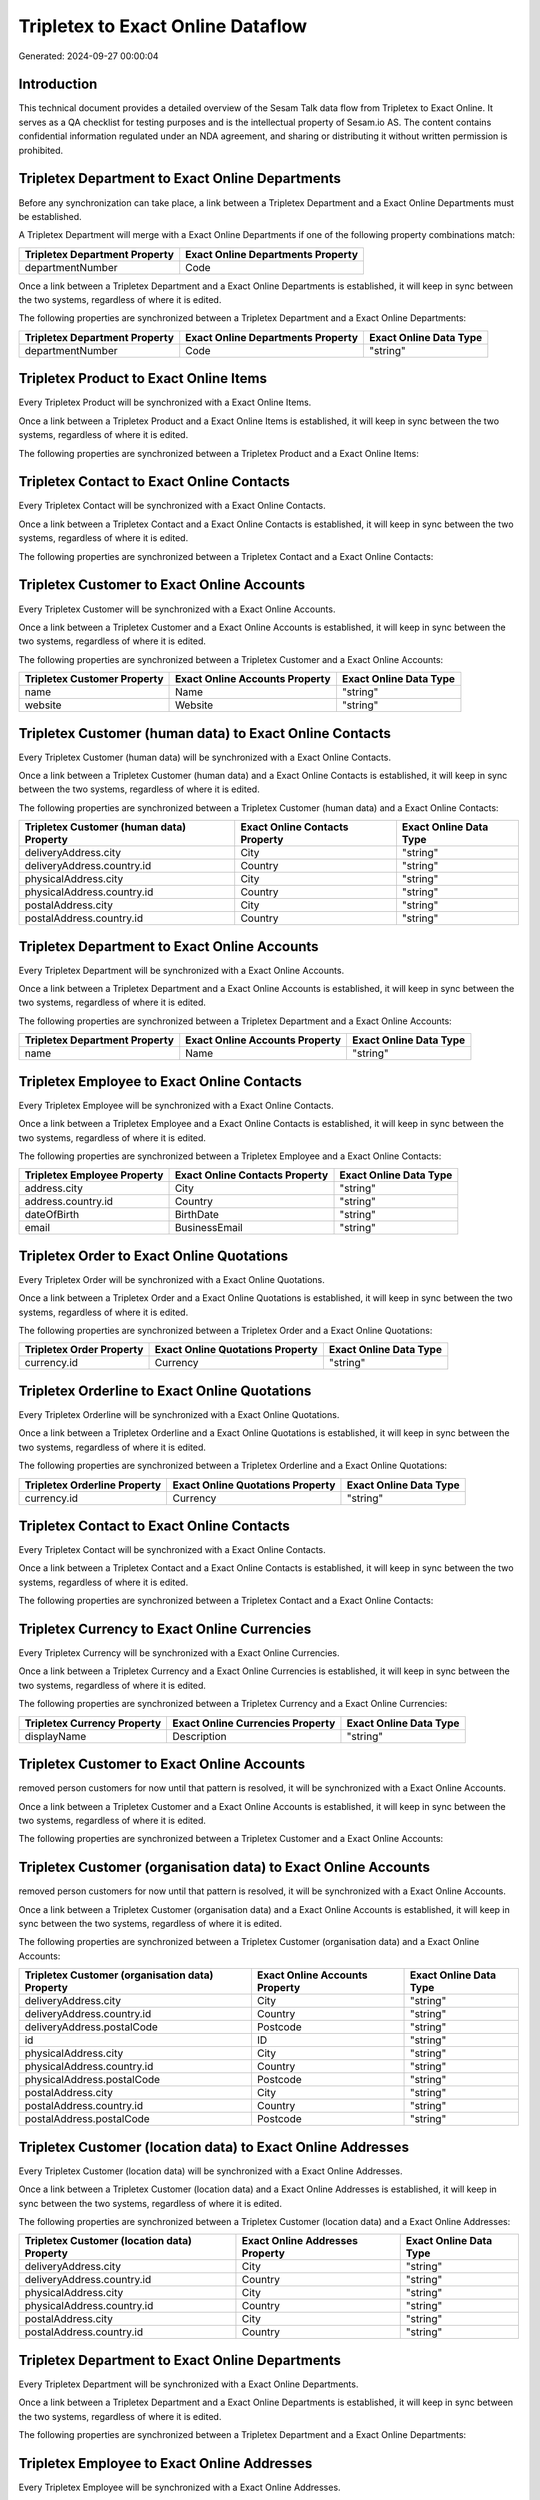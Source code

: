 ==================================
Tripletex to Exact Online Dataflow
==================================

Generated: 2024-09-27 00:00:04

Introduction
------------

This technical document provides a detailed overview of the Sesam Talk data flow from Tripletex to Exact Online. It serves as a QA checklist for testing purposes and is the intellectual property of Sesam.io AS. The content contains confidential information regulated under an NDA agreement, and sharing or distributing it without written permission is prohibited.

Tripletex Department to Exact Online Departments
------------------------------------------------
Before any synchronization can take place, a link between a Tripletex Department and a Exact Online Departments must be established.

A Tripletex Department will merge with a Exact Online Departments if one of the following property combinations match:

.. list-table::
   :header-rows: 1

   * - Tripletex Department Property
     - Exact Online Departments Property
   * - departmentNumber
     - Code

Once a link between a Tripletex Department and a Exact Online Departments is established, it will keep in sync between the two systems, regardless of where it is edited.

The following properties are synchronized between a Tripletex Department and a Exact Online Departments:

.. list-table::
   :header-rows: 1

   * - Tripletex Department Property
     - Exact Online Departments Property
     - Exact Online Data Type
   * - departmentNumber
     - Code
     - "string"


Tripletex Product to Exact Online Items
---------------------------------------
Every Tripletex Product will be synchronized with a Exact Online Items.

Once a link between a Tripletex Product and a Exact Online Items is established, it will keep in sync between the two systems, regardless of where it is edited.

The following properties are synchronized between a Tripletex Product and a Exact Online Items:

.. list-table::
   :header-rows: 1

   * - Tripletex Product Property
     - Exact Online Items Property
     - Exact Online Data Type


Tripletex Contact to Exact Online Contacts
------------------------------------------
Every Tripletex Contact will be synchronized with a Exact Online Contacts.

Once a link between a Tripletex Contact and a Exact Online Contacts is established, it will keep in sync between the two systems, regardless of where it is edited.

The following properties are synchronized between a Tripletex Contact and a Exact Online Contacts:

.. list-table::
   :header-rows: 1

   * - Tripletex Contact Property
     - Exact Online Contacts Property
     - Exact Online Data Type


Tripletex Customer to Exact Online Accounts
-------------------------------------------
Every Tripletex Customer will be synchronized with a Exact Online Accounts.

Once a link between a Tripletex Customer and a Exact Online Accounts is established, it will keep in sync between the two systems, regardless of where it is edited.

The following properties are synchronized between a Tripletex Customer and a Exact Online Accounts:

.. list-table::
   :header-rows: 1

   * - Tripletex Customer Property
     - Exact Online Accounts Property
     - Exact Online Data Type
   * - name
     - Name
     - "string"
   * - website
     - Website
     - "string"


Tripletex Customer (human data) to Exact Online Contacts
--------------------------------------------------------
Every Tripletex Customer (human data) will be synchronized with a Exact Online Contacts.

Once a link between a Tripletex Customer (human data) and a Exact Online Contacts is established, it will keep in sync between the two systems, regardless of where it is edited.

The following properties are synchronized between a Tripletex Customer (human data) and a Exact Online Contacts:

.. list-table::
   :header-rows: 1

   * - Tripletex Customer (human data) Property
     - Exact Online Contacts Property
     - Exact Online Data Type
   * - deliveryAddress.city
     - City
     - "string"
   * - deliveryAddress.country.id
     - Country
     - "string"
   * - physicalAddress.city
     - City
     - "string"
   * - physicalAddress.country.id
     - Country
     - "string"
   * - postalAddress.city
     - City
     - "string"
   * - postalAddress.country.id
     - Country
     - "string"


Tripletex Department to Exact Online Accounts
---------------------------------------------
Every Tripletex Department will be synchronized with a Exact Online Accounts.

Once a link between a Tripletex Department and a Exact Online Accounts is established, it will keep in sync between the two systems, regardless of where it is edited.

The following properties are synchronized between a Tripletex Department and a Exact Online Accounts:

.. list-table::
   :header-rows: 1

   * - Tripletex Department Property
     - Exact Online Accounts Property
     - Exact Online Data Type
   * - name
     - Name
     - "string"


Tripletex Employee to Exact Online Contacts
-------------------------------------------
Every Tripletex Employee will be synchronized with a Exact Online Contacts.

Once a link between a Tripletex Employee and a Exact Online Contacts is established, it will keep in sync between the two systems, regardless of where it is edited.

The following properties are synchronized between a Tripletex Employee and a Exact Online Contacts:

.. list-table::
   :header-rows: 1

   * - Tripletex Employee Property
     - Exact Online Contacts Property
     - Exact Online Data Type
   * - address.city
     - City
     - "string"
   * - address.country.id
     - Country
     - "string"
   * - dateOfBirth
     - BirthDate
     - "string"
   * - email
     - BusinessEmail
     - "string"


Tripletex Order to Exact Online Quotations
------------------------------------------
Every Tripletex Order will be synchronized with a Exact Online Quotations.

Once a link between a Tripletex Order and a Exact Online Quotations is established, it will keep in sync between the two systems, regardless of where it is edited.

The following properties are synchronized between a Tripletex Order and a Exact Online Quotations:

.. list-table::
   :header-rows: 1

   * - Tripletex Order Property
     - Exact Online Quotations Property
     - Exact Online Data Type
   * - currency.id
     - Currency
     - "string"


Tripletex Orderline to Exact Online Quotations
----------------------------------------------
Every Tripletex Orderline will be synchronized with a Exact Online Quotations.

Once a link between a Tripletex Orderline and a Exact Online Quotations is established, it will keep in sync between the two systems, regardless of where it is edited.

The following properties are synchronized between a Tripletex Orderline and a Exact Online Quotations:

.. list-table::
   :header-rows: 1

   * - Tripletex Orderline Property
     - Exact Online Quotations Property
     - Exact Online Data Type
   * - currency.id
     - Currency
     - "string"


Tripletex Contact to Exact Online Contacts
------------------------------------------
Every Tripletex Contact will be synchronized with a Exact Online Contacts.

Once a link between a Tripletex Contact and a Exact Online Contacts is established, it will keep in sync between the two systems, regardless of where it is edited.

The following properties are synchronized between a Tripletex Contact and a Exact Online Contacts:

.. list-table::
   :header-rows: 1

   * - Tripletex Contact Property
     - Exact Online Contacts Property
     - Exact Online Data Type


Tripletex Currency to Exact Online Currencies
---------------------------------------------
Every Tripletex Currency will be synchronized with a Exact Online Currencies.

Once a link between a Tripletex Currency and a Exact Online Currencies is established, it will keep in sync between the two systems, regardless of where it is edited.

The following properties are synchronized between a Tripletex Currency and a Exact Online Currencies:

.. list-table::
   :header-rows: 1

   * - Tripletex Currency Property
     - Exact Online Currencies Property
     - Exact Online Data Type
   * - displayName
     - Description
     - "string"


Tripletex Customer to Exact Online Accounts
-------------------------------------------
removed person customers for now until that pattern is resolved, it  will be synchronized with a Exact Online Accounts.

Once a link between a Tripletex Customer and a Exact Online Accounts is established, it will keep in sync between the two systems, regardless of where it is edited.

The following properties are synchronized between a Tripletex Customer and a Exact Online Accounts:

.. list-table::
   :header-rows: 1

   * - Tripletex Customer Property
     - Exact Online Accounts Property
     - Exact Online Data Type


Tripletex Customer (organisation data) to Exact Online Accounts
---------------------------------------------------------------
removed person customers for now until that pattern is resolved, it  will be synchronized with a Exact Online Accounts.

Once a link between a Tripletex Customer (organisation data) and a Exact Online Accounts is established, it will keep in sync between the two systems, regardless of where it is edited.

The following properties are synchronized between a Tripletex Customer (organisation data) and a Exact Online Accounts:

.. list-table::
   :header-rows: 1

   * - Tripletex Customer (organisation data) Property
     - Exact Online Accounts Property
     - Exact Online Data Type
   * - deliveryAddress.city
     - City
     - "string"
   * - deliveryAddress.country.id
     - Country
     - "string"
   * - deliveryAddress.postalCode
     - Postcode
     - "string"
   * - id
     - ID
     - "string"
   * - physicalAddress.city
     - City
     - "string"
   * - physicalAddress.country.id
     - Country
     - "string"
   * - physicalAddress.postalCode
     - Postcode
     - "string"
   * - postalAddress.city
     - City
     - "string"
   * - postalAddress.country.id
     - Country
     - "string"
   * - postalAddress.postalCode
     - Postcode
     - "string"


Tripletex Customer (location data) to Exact Online Addresses
------------------------------------------------------------
Every Tripletex Customer (location data) will be synchronized with a Exact Online Addresses.

Once a link between a Tripletex Customer (location data) and a Exact Online Addresses is established, it will keep in sync between the two systems, regardless of where it is edited.

The following properties are synchronized between a Tripletex Customer (location data) and a Exact Online Addresses:

.. list-table::
   :header-rows: 1

   * - Tripletex Customer (location data) Property
     - Exact Online Addresses Property
     - Exact Online Data Type
   * - deliveryAddress.city
     - City
     - "string"
   * - deliveryAddress.country.id
     - Country
     - "string"
   * - physicalAddress.city
     - City
     - "string"
   * - physicalAddress.country.id
     - Country
     - "string"
   * - postalAddress.city
     - City
     - "string"
   * - postalAddress.country.id
     - Country
     - "string"


Tripletex Department to Exact Online Departments
------------------------------------------------
Every Tripletex Department will be synchronized with a Exact Online Departments.

Once a link between a Tripletex Department and a Exact Online Departments is established, it will keep in sync between the two systems, regardless of where it is edited.

The following properties are synchronized between a Tripletex Department and a Exact Online Departments:

.. list-table::
   :header-rows: 1

   * - Tripletex Department Property
     - Exact Online Departments Property
     - Exact Online Data Type


Tripletex Employee to Exact Online Addresses
--------------------------------------------
Every Tripletex Employee will be synchronized with a Exact Online Addresses.

Once a link between a Tripletex Employee and a Exact Online Addresses is established, it will keep in sync between the two systems, regardless of where it is edited.

The following properties are synchronized between a Tripletex Employee and a Exact Online Addresses:

.. list-table::
   :header-rows: 1

   * - Tripletex Employee Property
     - Exact Online Addresses Property
     - Exact Online Data Type
   * - address.city
     - City
     - "string"
   * - address.country.id
     - Country
     - "string"


Tripletex Employee to Exact Online Employees
--------------------------------------------
Every Tripletex Employee will be synchronized with a Exact Online Employees.

Once a link between a Tripletex Employee and a Exact Online Employees is established, it will keep in sync between the two systems, regardless of where it is edited.

The following properties are synchronized between a Tripletex Employee and a Exact Online Employees:

.. list-table::
   :header-rows: 1

   * - Tripletex Employee Property
     - Exact Online Employees Property
     - Exact Online Data Type
   * - address.city
     - City
     - "string"
   * - address.country.id
     - Country
     - "string"
   * - address.postalCode
     - Postcode
     - "string"
   * - dateOfBirth
     - BirthDate
     - "string"
   * - email
     - BusinessEmail
     - "string"
   * - id
     - ID
     - "string"


Tripletex Invoice to Exact Online Salesinvoices
-----------------------------------------------
Every Tripletex Invoice will be synchronized with a Exact Online Salesinvoices.

Once a link between a Tripletex Invoice and a Exact Online Salesinvoices is established, it will keep in sync between the two systems, regardless of where it is edited.

The following properties are synchronized between a Tripletex Invoice and a Exact Online Salesinvoices:

.. list-table::
   :header-rows: 1

   * - Tripletex Invoice Property
     - Exact Online Salesinvoices Property
     - Exact Online Data Type
   * - currency.id
     - Currency
     - "string"


Tripletex Order to Exact Online Salesorders
-------------------------------------------
Every Tripletex Order will be synchronized with a Exact Online Salesorders.

Once a link between a Tripletex Order and a Exact Online Salesorders is established, it will keep in sync between the two systems, regardless of where it is edited.

The following properties are synchronized between a Tripletex Order and a Exact Online Salesorders:

.. list-table::
   :header-rows: 1

   * - Tripletex Order Property
     - Exact Online Salesorders Property
     - Exact Online Data Type
   * - currency.id
     - Currency
     - "string"


Tripletex Orderline to Exact Online Salesorderlines
---------------------------------------------------
Every Tripletex Orderline will be synchronized with a Exact Online Salesorderlines.

Once a link between a Tripletex Orderline and a Exact Online Salesorderlines is established, it will keep in sync between the two systems, regardless of where it is edited.

The following properties are synchronized between a Tripletex Orderline and a Exact Online Salesorderlines:

.. list-table::
   :header-rows: 1

   * - Tripletex Orderline Property
     - Exact Online Salesorderlines Property
     - Exact Online Data Type


Tripletex Product to Exact Online Items
---------------------------------------
preliminary mapping until we can sort out suppliers. This removes all supplier products for now, it  will be synchronized with a Exact Online Items.

Once a link between a Tripletex Product and a Exact Online Items is established, it will keep in sync between the two systems, regardless of where it is edited.

The following properties are synchronized between a Tripletex Product and a Exact Online Items:

.. list-table::
   :header-rows: 1

   * - Tripletex Product Property
     - Exact Online Items Property
     - Exact Online Data Type


Tripletex Productunit to Exact Online Units
-------------------------------------------
Every Tripletex Productunit will be synchronized with a Exact Online Units.

Once a link between a Tripletex Productunit and a Exact Online Units is established, it will keep in sync between the two systems, regardless of where it is edited.

The following properties are synchronized between a Tripletex Productunit and a Exact Online Units:

.. list-table::
   :header-rows: 1

   * - Tripletex Productunit Property
     - Exact Online Units Property
     - Exact Online Data Type
   * - name
     - Description
     - "string"


Tripletex Vattype to Exact Online Vatcodes
------------------------------------------
Every Tripletex Vattype will be synchronized with a Exact Online Vatcodes.

Once a link between a Tripletex Vattype and a Exact Online Vatcodes is established, it will keep in sync between the two systems, regardless of where it is edited.

The following properties are synchronized between a Tripletex Vattype and a Exact Online Vatcodes:

.. list-table::
   :header-rows: 1

   * - Tripletex Vattype Property
     - Exact Online Vatcodes Property
     - Exact Online Data Type

